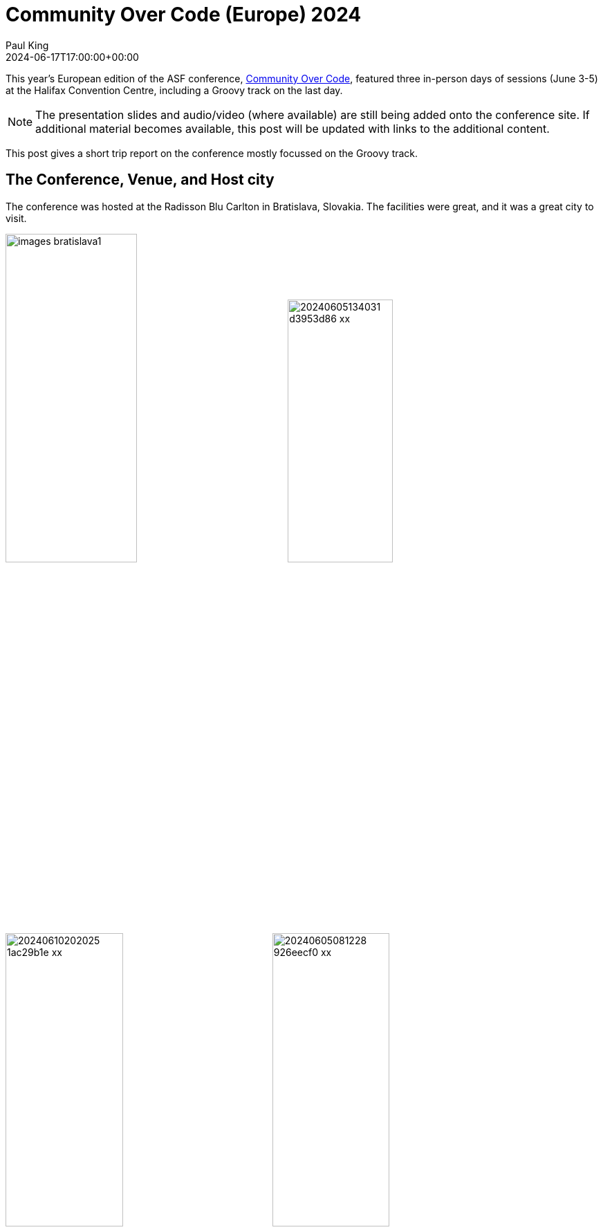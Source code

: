 = Community Over Code (Europe) 2024
Paul King
:revdate: 2024-06-17T17:00:00+00:00
:draft: true
:description: This post looks at the ASF Community Over Code EU conference in Bratislava, Slovakia, June 3-5 2024, with a particular focus on the Groovy Track.
:keywords: groovy, asf, apachecon, communityovercode

This year's European edition of the ASF conference, https://communityovercode.org/[Community Over Code],
featured three in-person days of sessions (June 3-5) at the Halifax Convention Centre, including a Groovy track on the last day.

NOTE: The presentation slides and audio/video (where available) are still being added onto the conference site.
If additional material becomes available, this post will be updated with links to the additional content.

This post gives a short trip report on the conference mostly focussed on the Groovy track.

== The Conference, Venue, and Host city

The conference was hosted at the Radisson Blu Carlton in Bratislava, Slovakia. The facilities were great,
and it was a great city to visit.

image:https://eu.communityovercode.org/images/blog/images-bratislava1.jpg[width=47%]
image:https://photos.apachecon.com/_data/i/upload/2024/06/05/20240605134031-d3953d86-xx.jpg[width=42%]
image:https://photos.apachecon.com/_data/i/upload/2024/06/10/20240610202025-1ac29b1e-xx.jpg[width=44.4%]
image:https://photos.apachecon.com/_data/i/upload/2024/06/05/20240605081228-926eecf0-xx.jpg[width=44.4%]
image:img/coceu2024_tac_dinner.jpg[width=55%]
image:https://photos.apachecon.com/_data/i/upload/2023/10/20/20231020033313-d56c0136-me.jpg[stickers,width=33%]

Kudos to all involved for making the event a fruitful and rewarding one!

== Highlights from the Groovy BoF and Groovy Track

We had a very engaging Birds-of-a-Feather (BoF) session with various users of the
Groovy programming language including a large contingent from the https://ofbiz.apache.org/[Apache OFBiz]
project. We also discussed some of the reasons why Groovy is still a compelling
language choice in 2024.

=== Why use Groovy in 2024?

This talk looked at some of the compelling reasons for using Groovy today.

https://speakerdeck.com/paulk/groovy-today[image:img/coceu2024_why_groovy.png[first slide of slide deck]]
https://speakerdeck.com/paulk/groovy-today[Why use Groovy in 2024?]

Some highlights:

* Groovy's 80+ AST transforms allow you to write concise declarative style code.
As one example, here's an example of a deeply immutable `Book` class with
additional generated code for comparators (sorting), custom serialization and deserialization,
and some special JavaBean index handling code:
+
image:img/coceu2024_transforms.png[AST transform example]
* Groovy's 2000+ extension methods enrich the Java class libraries with additional
functionality. As one example, primitive array extensions speed up certain operations
where you might otherwise use streams:
+
image:img/coceu2024_primitives.png[performance of primitive int array extension methods]
* Groovy's operator overloading and extensible tooling greatly simplifies
use of the libraries and APIs that Java programmers are familiar with.
Here's an example of using Apache Commons Math:
+
image:img/coceu2024_operator_overloading.png[matrix example]
* Groovy has excellent scripting and domain specific language (DSL) support. As one example,
in about 10 lines of code, you can write a statically-typed DSL for working with Roman
numerals. Once the DSL is defined, you can use it in scripts like this:
+
[source,groovy]
----
assert [LVII + LVII, V * III, V ** II, IV..(V+I), [X, V, I].sort()]
    == [       cxiv,      xv,     xxv,    iv..vi, [i, v, x]       ]
----
+
Invalid roman numerals are detected at compile-time:
+
image:img/coceu2024_static_roman_numerals.png[error,width=80%]

Check out the https://speakerdeck.com/paulk/groovy-today[slide deck] for more information.

=== Classifying Iris flowers with Groovy, Deep Learning, and GraalVM

This talk looked at the machine language problem of classification using a classic Iris flowers dataset.

https://speakerdeck.com/paulk/groovy-iris[image:img/coceu2024_iris.png[cover slide for slide deck]]
https://speakerdeck.com/paulk/groovy-iris[Classifying Iris flowers with Groovy, Deep Learning, and GraalVM]

Highlights:

* Classification predicts the class of something using models trained
on measured features given a known class:
+
image:img/coceu2024_iris1.png[classifiation,width=80%]

* The case study uses a well-known Iris dataset.
The measured features are sepal width and length, and petal width and length:
+
image:img/coceu2024_iris2.png[classifiation,width=80%]

* First, a number of classic algorithms for doing classification were examined
including the Naïve Bayes algorithm, here using the Weka data science library:
+
image:img/coceu2024_iris3.png[classifiation,width=80%]

* Then neural networks are explained. A potential network for the case study
is shown here:
+
image:img/coceu2024_iris4.png[classifiation,width=80%]

* Each node acts like a neuron in the human brain:
image:img/coceu2024_iris5.png[classifiation,width=80%]

* Several libraries for deep learning were discussed including Deep Netts:
+
image:img/coceu2024_iris6.png[classifiation,width=80%]

* Compiling the script using the Groovy compiler with the `--compile-static` switch and
then using GraalVM to build a native image gave a more than 10 times speed increase:
+
image:img/coceu2024_iris7.png[classifiation,width=80%]

Check out the https://speakerdeck.com/paulk/groovy-iris[slide deck] for more information.

=== Getting Started with the Micronaut Framework

https://sergiodelamo.com/[Sergio del Amo] gave a talk on
https://speakerdeck.com/sdelamo/getting-started-with-the-micronaut-framework[Getting Started with the Micronaut Framework], in particular
its support for using Groovy when building microservices.
https://speakerdeck.com/sdelamo/getting-started-with-the-micronaut-framework[image:img/coceu2024_micronaut.png[slide deck first slide]]

Highlights:

* The speed of Micronaut applications comes from its ahead-of-time approach:
+
image:img/coceu2024_micronaut1.png[Using Micronaut Launch]

* Micronaut supports a range of runtimes:
+
image:img/coceu2024_micronaut2.png[Using Micronaut Launch]

* Micronaut supports a range of messaging technologies:
+
image:img/coceu2024_micronaut3.png[Using Micronaut Launch]

* Micronaut supports a range of persistence technologies:
+
image:img/coceu2024_micronaut4.png[Using Micronaut Launch]

* Micronaut supports a range of view technologies:
+
image:img/coceu2024_micronaut5.png[Using Micronaut Launch]

* You can create Microservices applications using Micronaut launch:
+
image:img/coceu2024_micronaut_groovy_spock.png[Using Micronaut Launch]

Check out the https://speakerdeck.com/sdelamo/getting-started-with-the-micronaut-framework[slide deck] for more information.

=== Whiskey Clustering with Apache Projects:Groovy, Commons CSV, Commons Math, Ignite, Spark, Wayang, Beam, and Flink

This talk looked at the machine language problem of clustering using a well-known whiskey flavor profiles dataset.

https://speakerdeck.com/paulk/groovy-whiskey[image:img/coceu2024_whiskey.png[cover slide for slide deck]]
https://speakerdeck.com/paulk/groovy-whiskey[Whiskey Clustering with Apache Projects:Groovy, Commons CSV, Commons Math, Ignite, Spark, Wayang, Beam, &amp; Flink]

Highlights:

* The case study looked at how to cluster 86 single malt scotch whiskies based on rankings of 12 flavor categories:
+
image:img/Clustering0.png[Whiskey flavour profiles]

* There are different algorithms that can be used to do the clustering.
K-Means clustering was the key algorithm covered:
+
image:img/Clustering1.png[The k-means algorithm]

* The talk covers using vanilla data science libraries
including Apache Commons Math to solve this problem, then looks at
how you might scale up the problem using a range of Apache technologies.
The first technology considered was Apache Ignite. First we read in the data:
+
image:img/Clustering2.png[Whiskey flavour profiles]

* Then we use Ignite's distributed clustering libraries to find the centroids:
+
image:img/Clustering3.png[Whiskey flavour profiles]

* Various options to tweak the algorithm and various
ways to visualize the results were examined:
+
image:img/Clustering4.png[Whiskey flavour profiles with Ignite]

* The same case study was also done using Spark:
+
image:img/coceu2024_whiskey1.png[Whiskey flavour profiles with Spark]

* The same case study was also done using Wayang:
+
image:img/coceu2024_whiskey2.png[Whiskey flavour profiles with Wayang]

* The same case study was also done using Beam (Python-style version shown here):
+
image:img/coceu2024_whiskey3.png[Whiskey flavour profiles with Beam]

* The same case study was also done using Flink:
+
image:img/coceu2024_whiskey4.png[Whiskey flavour profiles with Flink]

== Posters

Community over Code EU also featured a dedicated area for poster sessions.
Corridor conversations are a key part of any ASF conference.
The posters provided a complimentary way to trigger conversations
as well as to learn about a range of topics if the folks who might know
all about those topics aren't in the corridor at the same time as you.

image:img/coceu2024_posters.jpg[Posters,width=51%]
https://github.com/apache/apachecon-eu/blob/main/static/posters/CoCEU_WhyGroovyToday.pdf[image:img/coceu2024_groovy_poster.jpg[Why use Groovy in 2024? Poster,width=35%]]

Check out the Groovy https://github.com/apache/apachecon-eu/blob/main/static/posters/CoCEU_WhyGroovyToday.pdf[poster]!

== Other information

See also:

* https://photos.apachecon.com/index.php?/category/38[Additional photos] (may be added to over time).
* https://eu.communityovercode.org/program/[The official program] includes all tracks and will include
links to the slides of the talks if/when available.
* Upcoming Community Over Code conferences: https://asia.communityovercode.org/[C Over C Asia 2024]
https://communityovercode.org/[C Over C NA 2024].

